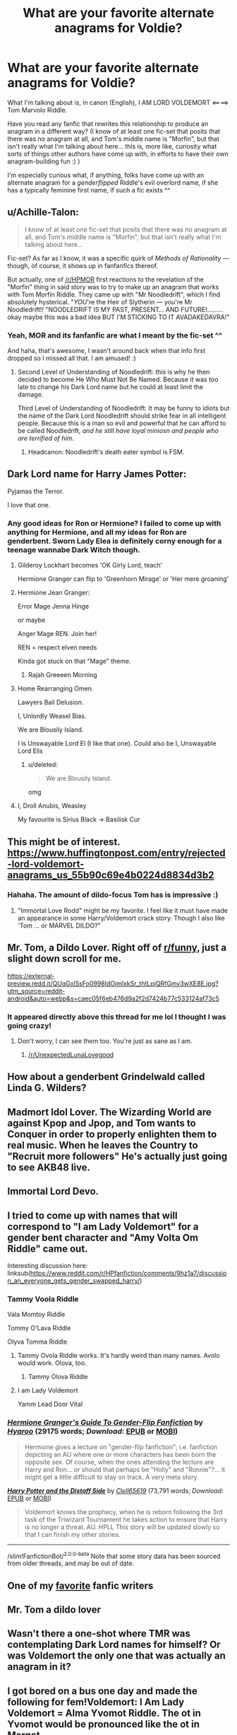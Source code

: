 #+TITLE: What are your favorite alternate anagrams for Voldie?

* What are your favorite alternate anagrams for Voldie?
:PROPERTIES:
:Author: Chimerasame
:Score: 22
:DateUnix: 1542316042.0
:DateShort: 2018-Nov-16
:FlairText: Discussion
:END:
What I'm talking about is, in canon (English), I AM LORD VOLDEMORT <====> Tom Marvolo Riddle.

Have you read any fanfic that rewrites this relationship to produce an anagram in a different way? (I know of at least one fic-set that posits that there was no anagram at all, and Tom's middle name is "Morfin", but that isn't really what I'm talking about here... this is, more like, curiosity what sorts of things other authors have come up with, in efforts to have their own anagram-building fun :) )

I'm especially curious what, if anything, folks have come up with an alternate anagram for a /genderflipped/ Riddle's evil overlord name, if she has a typically feminine first name, if such a fic exists ^^


** u/Achille-Talon:
#+begin_quote
  I know of at least one fic-set that posits that there was no anagram at all, and Tom's middle name is "Morfin", but that isn't really what I'm talking about here...
#+end_quote

Fic-set? As far as I know, it was a specific quirk of /Methods of Rationality/ --- though, of course, it shows up in fanfanfics thereof.

But actually, one of [[/r/HPMOR]] first reactions to the revelation of the "Morfin" thing in said story was to try to make up an anagram that works with Tom Morfin Riddle. They came up with "Mr Noodledrift", which I find absolutely hysterical. "/YOU/'re the Heir of Slytherin --- you're Mr Noodledrift!! "NOODLEDRIFT IS MY PAST, PRESENT... AND FUTURE!.........okay maybe this was a bad idea BUT I'M STICKING TO IT AVADAKEDAVRA!"
:PROPERTIES:
:Author: Achille-Talon
:Score: 24
:DateUnix: 1542316787.0
:DateShort: 2018-Nov-16
:END:

*** Yeah, MOR and its fanfanfic are what I meant by the fic-set ^^

And haha, that's awesome, I wasn't around back when that info first dropped so I missed all that. I am amused! :)
:PROPERTIES:
:Author: Chimerasame
:Score: 7
:DateUnix: 1542316886.0
:DateShort: 2018-Nov-16
:END:

**** Second Level of Understanding of Noodledrift: /this/ is why he then decided to become He Who Must Not Be Named. Because it was too late to change his Dark Lord name but he could at least limit the damage.

Third Level of Understanding of Noodledrift: It may be funny to idiots but the name of the Dark Lord Noodledrift should strike fear in all intelligent people. Because this is a man so evil and powerful that he can afford to be called Noodledrift, /and he still have loyal miniosn and people who are terrified of him/.
:PROPERTIES:
:Author: Achille-Talon
:Score: 7
:DateUnix: 1542317794.0
:DateShort: 2018-Nov-16
:END:

***** Headcanon: Noodledrift's death eater symbol is FSM.
:PROPERTIES:
:Author: Chimerasame
:Score: 2
:DateUnix: 1542317913.0
:DateShort: 2018-Nov-16
:END:


** Dark Lord name for Harry James Potter:

Pyjamas the Terror.

I love that one.
:PROPERTIES:
:Author: Deathcrow
:Score: 21
:DateUnix: 1542326519.0
:DateShort: 2018-Nov-16
:END:

*** Any good ideas for Ron or Hermione? I failed to come up with anything for Hermione, and all my ideas for Ron are genderbent. Sworn Lady Elea is definitely corny enough for a teenage wannabe Dark Witch though.
:PROPERTIES:
:Score: 6
:DateUnix: 1542327498.0
:DateShort: 2018-Nov-16
:END:

**** Gilderoy Lockhart becomes 'OK Girly Lord, teach'

Hermione Granger can flip to 'Greenhorn Mirage' or 'Her mere groaning'
:PROPERTIES:
:Author: wordhammer
:Score: 13
:DateUnix: 1542331171.0
:DateShort: 2018-Nov-16
:END:


**** Hermione Jean Granger:

Error Mage Jenna Hinge

or maybe

Anger Mage REN. Join her!

REN = respect elven needs

Kinda got stuck on that "Mage" theme.
:PROPERTIES:
:Author: Deathcrow
:Score: 10
:DateUnix: 1542330008.0
:DateShort: 2018-Nov-16
:END:

***** Rajah Greeeen Morning
:PROPERTIES:
:Author: wordhammer
:Score: 1
:DateUnix: 1542412289.0
:DateShort: 2018-Nov-17
:END:


**** Home Rearranging Omen.

Lawyers Bail Delusion.

I, Unlordly Weasel Bias.

We are Blousily Island.

I is Unswayable Lord El (I like that one). Could also be I, Unswayable Lord Elis
:PROPERTIES:
:Author: Lamenardo
:Score: 4
:DateUnix: 1542365646.0
:DateShort: 2018-Nov-16
:END:

***** u/deleted:
#+begin_quote
  We are Blousily Island.
#+end_quote

omg
:PROPERTIES:
:Score: 1
:DateUnix: 1542398364.0
:DateShort: 2018-Nov-16
:END:


**** I, Droll Anubis, Weasley

My favourite is Sirius Black -> Basilisk Cur
:PROPERTIES:
:Score: 1
:DateUnix: 1542382011.0
:DateShort: 2018-Nov-16
:END:


** This might be of interest. [[https://www.huffingtonpost.com/entry/rejected-lord-voldemort-anagrams_us_55b90c69e4b0224d8834d3b2]]
:PROPERTIES:
:Score: 10
:DateUnix: 1542316951.0
:DateShort: 2018-Nov-16
:END:

*** Hahaha. The amount of dildo-focus Tom has is impressive :)
:PROPERTIES:
:Author: Chimerasame
:Score: 8
:DateUnix: 1542317038.0
:DateShort: 2018-Nov-16
:END:

**** "Immortal Love Rodd" might be my favorite. I feel like it must have made an appearance in some Harry/Voldemort crack story. Though I also like 'Tom ... or MARVEL DILDO?"
:PROPERTIES:
:Score: 8
:DateUnix: 1542317235.0
:DateShort: 2018-Nov-16
:END:


** Mr. Tom, a Dildo Lover. Right off of [[/r/funny][r/funny]], just a slight down scroll for me.

[[https://external-preview.redd.it/QUqGxlSsFo0998IdOimlxkSr_thtLpjQRfGmy3wXE8E.jpg?utm_source=reddit-android&auto=webp&s=caec05f6eb476d9a2f2d7424b77c533124af73c5]]
:PROPERTIES:
:Author: Twinborne
:Score: 8
:DateUnix: 1542326503.0
:DateShort: 2018-Nov-16
:END:

*** It appeared directly above this thread for me lol I thought I was going crazy!
:PROPERTIES:
:Score: 2
:DateUnix: 1542354655.0
:DateShort: 2018-Nov-16
:END:

**** Don't worry, I can see them too. You're just as sane as I am.
:PROPERTIES:
:Author: Twinborne
:Score: 5
:DateUnix: 1542354915.0
:DateShort: 2018-Nov-16
:END:

***** [[/r/UnexpectedLunaLovegood]]
:PROPERTIES:
:Author: FerusGrim
:Score: 3
:DateUnix: 1542359357.0
:DateShort: 2018-Nov-16
:END:


** How about a genderbent Grindelwald called Linda G. Wilders?
:PROPERTIES:
:Score: 8
:DateUnix: 1542322551.0
:DateShort: 2018-Nov-16
:END:


** Madmort Idol Lover. The Wizarding World are against Kpop and Jpop, and Tom wants to Conquer in order to properly enlighten them to real music. When he leaves the Country to "Recruit more followers" He's actually just going to see AKB48 live.
:PROPERTIES:
:Author: LittenInAScarf
:Score: 6
:DateUnix: 1542319245.0
:DateShort: 2018-Nov-16
:END:


** Immortal Lord Devo.
:PROPERTIES:
:Author: wordhammer
:Score: 3
:DateUnix: 1542319024.0
:DateShort: 2018-Nov-16
:END:


** I tried to come up with names that will correspond to "I am Lady Voldemort" for a gender bent character and "Amy Volta Om Riddle" came out.

Interesting discussion here: linksub([[https://www.reddit.com/r/HPfanfiction/comments/9hz1a7/discussion_an_everyone_gets_gender_swapped_harry/]])
:PROPERTIES:
:Author: Termsndconditions
:Score: 2
:DateUnix: 1542331079.0
:DateShort: 2018-Nov-16
:END:

*** Tammy Voola Riddle

Vala Momtoy Riddle

Tommy O'Lava Riddle

Olyva Tomma Riddle
:PROPERTIES:
:Author: AevnNoram
:Score: 3
:DateUnix: 1542335870.0
:DateShort: 2018-Nov-16
:END:

**** Tammy Ovola Riddle works. It's hardly weird than many names. Avolo would work. Olova, too.
:PROPERTIES:
:Author: Lamenardo
:Score: 3
:DateUnix: 1542365923.0
:DateShort: 2018-Nov-16
:END:

***** Tammy Olova Riddle
:PROPERTIES:
:Author: Termsndconditions
:Score: 1
:DateUnix: 1542384154.0
:DateShort: 2018-Nov-16
:END:


**** I am Lady Voldemort

Yamm Lead Door Vital
:PROPERTIES:
:Author: FerusGrim
:Score: 2
:DateUnix: 1542360004.0
:DateShort: 2018-Nov-16
:END:


*** [[https://archiveofourown.org/works/4817126][*/Hermione Granger's Guide To Gender-Flip Fanfiction/*]] by [[https://www.archiveofourown.org/users/Hyaroo/pseuds/Hyaroo][/Hyaroo/]] (29175 words; /Download/: [[https://archiveofourown.org/downloads/Hy/Hyaroo/4817126/Hermione%20Grangers%20Guide%20To.epub?updated_at=1500987586][EPUB]] or [[https://archiveofourown.org/downloads/Hy/Hyaroo/4817126/Hermione%20Grangers%20Guide%20To.mobi?updated_at=1500987586][MOBI]])

#+begin_quote
  Hermione gives a lecture on "gender-flip fanfiction"; i.e. fanfiction depicting an AU where one or more characters has been born the opposite sex. Of course, when the ones attending the lecture are Harry and Ron... or should that perhaps be "Holly" and "Ronnie"?... it might get a little difficult to stay on track. A very meta story.
#+end_quote

[[https://www.fanfiction.net/s/3894793/1/][*/Harry Potter and the Distaff Side/*]] by [[https://www.fanfiction.net/u/1298529/Clell65619][/Clell65619/]] (73,791 words; /Download/: [[http://www.ff2ebook.com/old/ffn-bot/index.php?id=3894793&source=ff&filetype=epub][EPUB]] or [[http://www.ff2ebook.com/old/ffn-bot/index.php?id=3894793&source=ff&filetype=mobi][MOBI]])

#+begin_quote
  Voldemort knows the prophecy, when he is reborn following the 3rd task of the Triwizard Tournament he takes action to ensure that Harry is no longer a threat. AU. HPLL This story will be updated slowly so that I can finish my other stories.
#+end_quote

--------------

/slim!FanfictionBot/^{2.0.0-beta} Note that some story data has been sourced from older threads, and may be out of date.
:PROPERTIES:
:Author: FanfictionBot
:Score: 2
:DateUnix: 1542331101.0
:DateShort: 2018-Nov-16
:END:


** One of my [[https://archiveofourown.org/users/Watermelonsmellinfellon/pseuds/Mister-Tom-A-Dildo-Lover][favorite]] fanfic writers
:PROPERTIES:
:Author: mychllr
:Score: 2
:DateUnix: 1542333395.0
:DateShort: 2018-Nov-16
:END:


** Mr. Tom a dildo lover
:PROPERTIES:
:Author: erh2323
:Score: 2
:DateUnix: 1542554084.0
:DateShort: 2018-Nov-18
:END:


** Wasn't there a one-shot where TMR was contemplating Dark Lord names for himself? Or was Voldemort the only one that was actually an anagram in it?
:PROPERTIES:
:Author: Fredrik1994
:Score: 1
:DateUnix: 1542422172.0
:DateShort: 2018-Nov-17
:END:


** I got bored on a bus one day and made the following for fem!Voldemort: I Am Lady Voldemort = Alma Yvomot Riddle. The ot in Yvomot would be pronounced like the ot in Margot.
:PROPERTIES:
:Author: AvraKedavra
:Score: 1
:DateUnix: 1542682676.0
:DateShort: 2018-Nov-20
:END:
